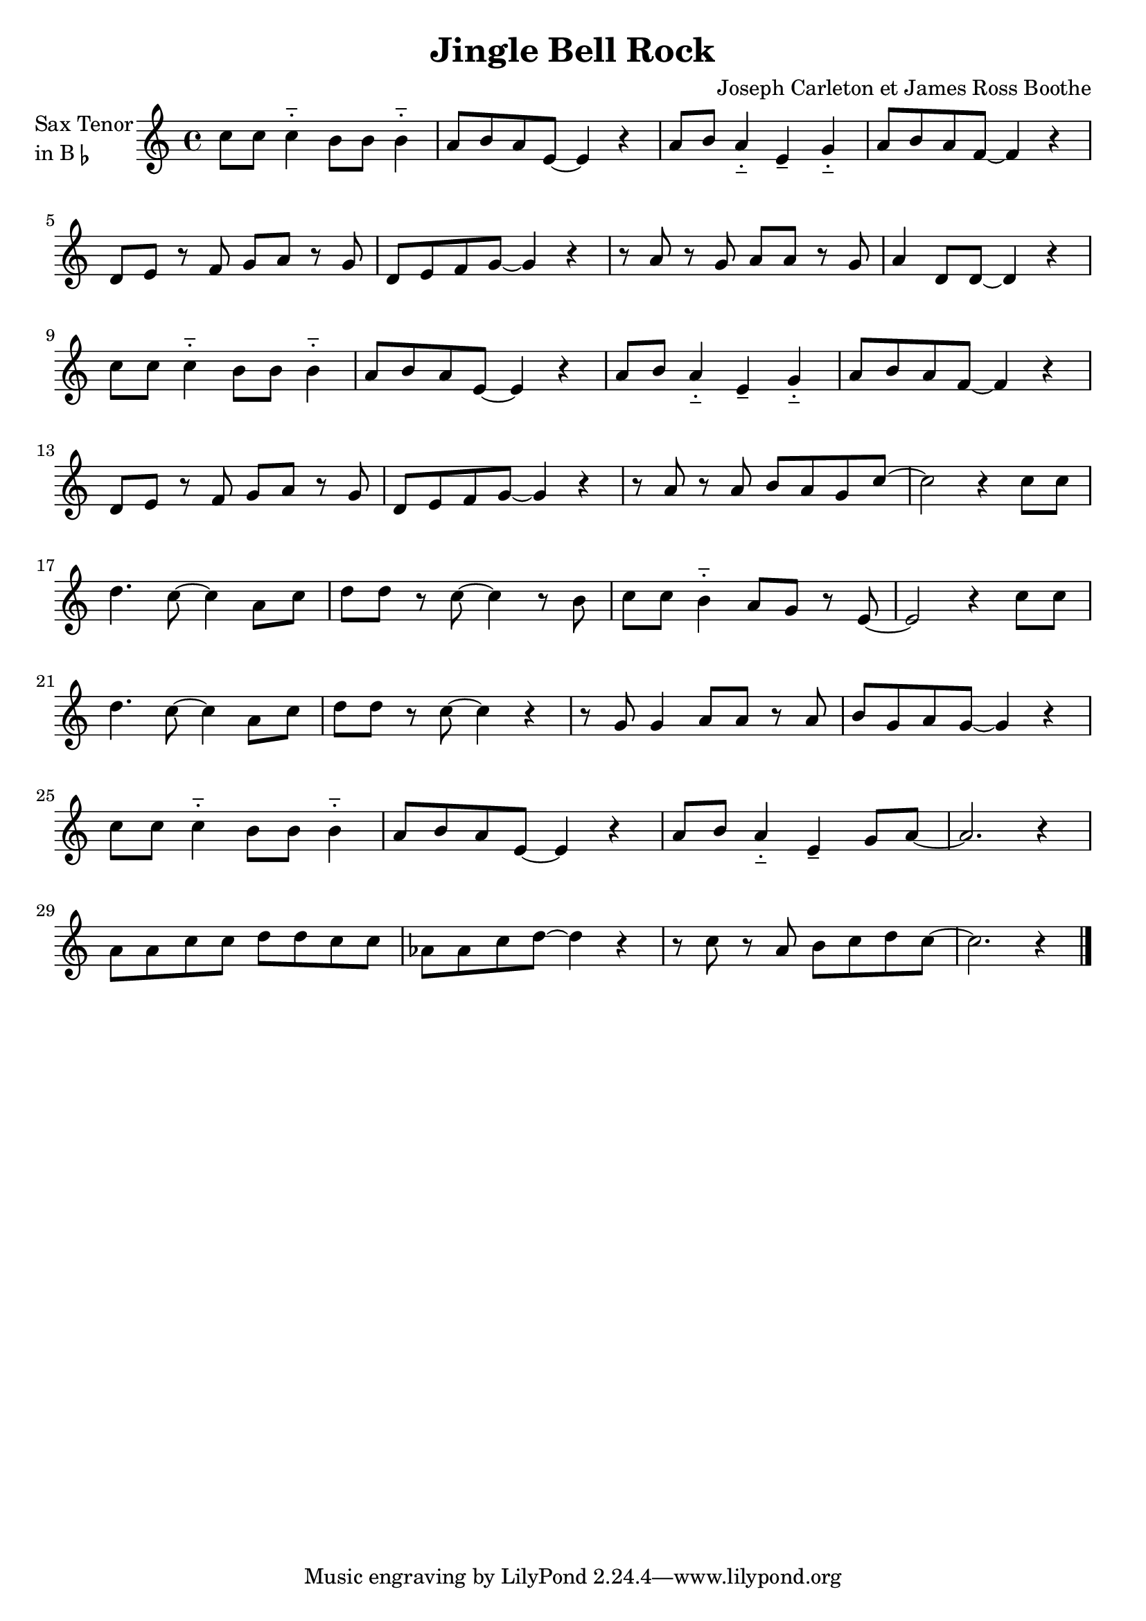 \version "2.23.0"

\header {
  title = "Jingle Bell Rock"
  composer = "Joseph Carleton et James Ross Boothe"
}


\layout {
    \context {
      \Score
      \override SpacingSpanner.base-shortest-duration = #(ly:make-moment 1/16)
    }
}
<<

\chords {  
     \set noChordSymbol = ""

 }

\new Staff \with {
  instrumentName = \markup {
    \column { "Sax Tenor"
      \line { "in B" \smaller \flat }
    }
  }
  
} \relative {
  
  \key c \major
  \time 4/4



  c''8 c c4-_ b8 b b4-_
  a8 b a e~ e4 r
  a8 b a4-_ e-- g-_
  a8 b a f~ f4 r
  
  d8 e r f g a r g
  d e f g~ g4 r
  r8 a r g a a r g
  a4 d,8 d~ d4 r

  c'8 c c4-_ b8 b b4-_
  a8 b a e~ e4 r
  a8 b a4-_ e-- g-_
  a8 b a f~ f4 r

  d8 e r f g a r g
  d e f g~ g4 r
  r8 a r a b a g c~
  c2 r4 c8 c

  d4. c8~ c4 a8 c
  d8 d r c~ c4 r8 b
  c8 c b4-_ a8 g r e~
  e2 r4 c'8 c 

  d4. c8~ c4 a8 c
  d8 d r c~ c4 r
  r8 g g4 a8 a r a
  b8 g a g~ g4 r

  c8 c c4-_ b8 b b4-_
  a8 b a e~ e4 r
  a8 b a4-_ e-- g8 a~ 
  a2. r4

  a8 a c c d d c c
  aes aes c d~ d4 r
  r8 c r a b c d c~
  c2. r4
  \break


  \bar "|."

}

>>